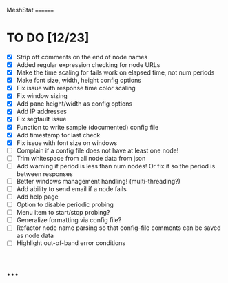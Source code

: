 MeshStat
========

* TO DO [12/23]
  - [X] Strip off comments on the end of node names
  - [X] Added regular expression checking for node URLs
  - [X] Make the time scaling for fails work on elapsed time, not num periods
  - [X] Make font size, width, height config options
  - [X] Fix issue with response time color scaling
  - [X] Fix window sizing
  - [X] Add pane height/width as config options
  - [X] Add IP addresses
  - [X] Fix segfault issue
  - [X] Function to write sample (documented) config file
  - [X] Add timestamp for last check
  - [X] Fix issue with font size on windows
  - [ ] Complain if a config file does not have at least one node!
  - [ ] Trim whitespace from all node data from json
  - [ ] Add warning if period is less than num nodes!
        Or fix it so the period is between responses
  - [ ] Better windows management handling! (multi-threading?)
  - [ ] Add ability to send email if a node fails
  - [ ] Add help page
  - [ ] Option to disable periodic probing
  - [ ] Menu item to start/stop probing?
  - [ ] Generalize formatting via config file?
  - [ ] Refactor node name parsing so that config-file comments can be saved as node data
  - [ ] Highlight out-of-band error conditions



* ...
#+STARTUP: showall

